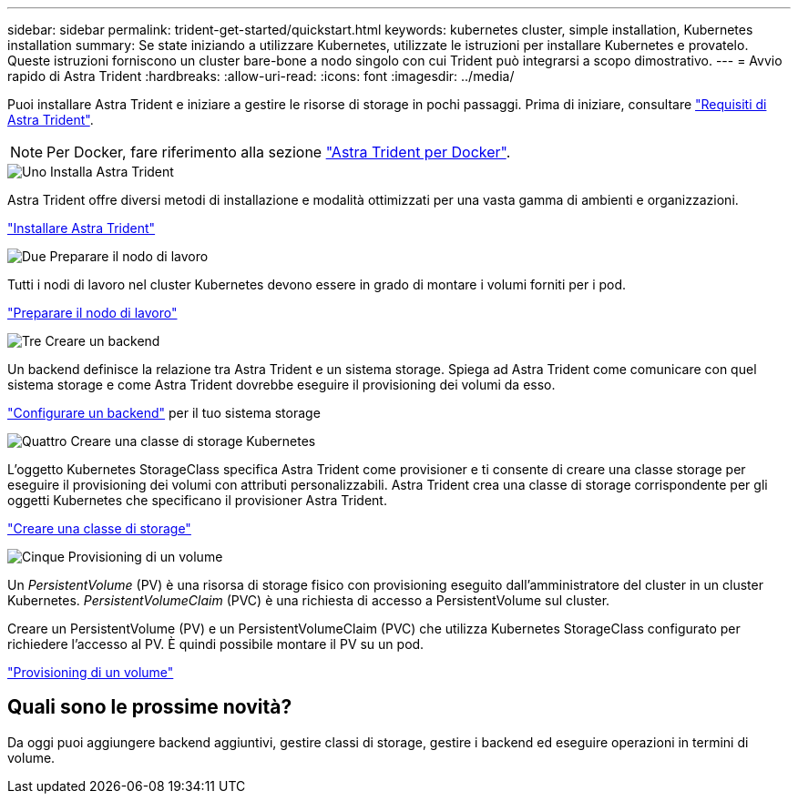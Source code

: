 ---
sidebar: sidebar 
permalink: trident-get-started/quickstart.html 
keywords: kubernetes cluster, simple installation, Kubernetes installation 
summary: Se state iniziando a utilizzare Kubernetes, utilizzate le istruzioni per installare Kubernetes e provatelo. Queste istruzioni forniscono un cluster bare-bone a nodo singolo con cui Trident può integrarsi a scopo dimostrativo. 
---
= Avvio rapido di Astra Trident
:hardbreaks:
:allow-uri-read: 
:icons: font
:imagesdir: ../media/


[role="lead"]
Puoi installare Astra Trident e iniziare a gestire le risorse di storage in pochi passaggi. Prima di iniziare, consultare link:requirements.html["Requisiti di Astra Trident"].


NOTE: Per Docker, fare riferimento alla sezione link:../trident-docker/deploy-docker.html["Astra Trident per Docker"].

.image:https://raw.githubusercontent.com/NetAppDocs/common/main/media/number-1.png["Uno"] Installa Astra Trident
[role="quick-margin-para"]
Astra Trident offre diversi metodi di installazione e modalità ottimizzati per una vasta gamma di ambienti e organizzazioni.

[role="quick-margin-para"]
link:../trident-get-started/kubernetes-deploy.html["Installare Astra Trident"]

.image:https://raw.githubusercontent.com/NetAppDocs/common/main/media/number-2.png["Due"] Preparare il nodo di lavoro
[role="quick-margin-para"]
Tutti i nodi di lavoro nel cluster Kubernetes devono essere in grado di montare i volumi forniti per i pod.

[role="quick-margin-para"]
link:../trident-use/worker-node-prep.html["Preparare il nodo di lavoro"]

.image:https://raw.githubusercontent.com/NetAppDocs/common/main/media/number-3.png["Tre"] Creare un backend
[role="quick-margin-para"]
Un backend definisce la relazione tra Astra Trident e un sistema storage. Spiega ad Astra Trident come comunicare con quel sistema storage e come Astra Trident dovrebbe eseguire il provisioning dei volumi da esso.

[role="quick-margin-para"]
link:../trident-use/backends.html["Configurare un backend"] per il tuo sistema storage

.image:https://raw.githubusercontent.com/NetAppDocs/common/main/media/number-4.png["Quattro"] Creare una classe di storage Kubernetes
[role="quick-margin-para"]
L'oggetto Kubernetes StorageClass specifica Astra Trident come provisioner e ti consente di creare una classe storage per eseguire il provisioning dei volumi con attributi personalizzabili. Astra Trident crea una classe di storage corrispondente per gli oggetti Kubernetes che specificano il provisioner Astra Trident.

[role="quick-margin-para"]
link:../trident-use/create-stor-class.html["Creare una classe di storage"]

.image:https://raw.githubusercontent.com/NetAppDocs/common/main/media/number-5.png["Cinque"] Provisioning di un volume
[role="quick-margin-para"]
Un _PersistentVolume_ (PV) è una risorsa di storage fisico con provisioning eseguito dall'amministratore del cluster in un cluster Kubernetes. _PersistentVolumeClaim_ (PVC) è una richiesta di accesso a PersistentVolume sul cluster.

[role="quick-margin-para"]
Creare un PersistentVolume (PV) e un PersistentVolumeClaim (PVC) che utilizza Kubernetes StorageClass configurato per richiedere l'accesso al PV. È quindi possibile montare il PV su un pod.

[role="quick-margin-para"]
link:../trident-use/vol-provision.html["Provisioning di un volume"]



== Quali sono le prossime novità?

Da oggi puoi aggiungere backend aggiuntivi, gestire classi di storage, gestire i backend ed eseguire operazioni in termini di volume.
